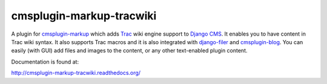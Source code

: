 cmsplugin-markup-tracwiki
=========================

A plugin for `cmsplugin-markup`_ which adds Trac_ wiki engine support to
`Django CMS`_. It enables you to have content in Trac wiki syntax. It also
supports Trac macros and it is also integrated with `django-filer`_ and
`cmsplugin-blog`_. You can easily (with GUI) add files and images to the
content, or any other text-enabled plugin content.

.. _cmsplugin-markup: https://bitbucket.org/mitar/cmsplugin-markup
.. _Trac: http://trac.edgewall.org/
.. _Django CMS: https://www.django-cms.org/
.. _django-filer: https://github.com/stefanfoulis/django-filer
.. _cmsplugin-blog: https://github.com/fivethreeo/cmsplugin-blog

Documentation is found at:

http://cmsplugin-markup-tracwiki.readthedocs.org/
